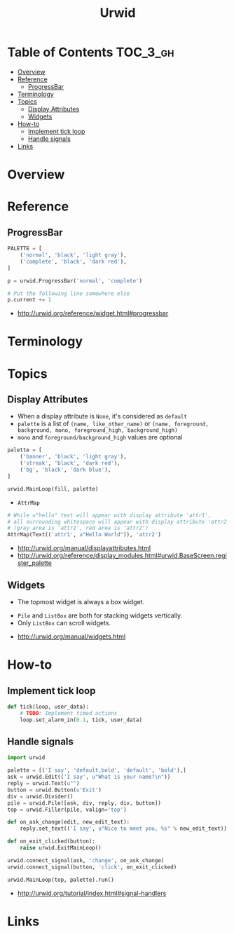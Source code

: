 #+TITLE: Urwid

* Table of Contents :TOC_3_gh:
- [[#overview][Overview]]
- [[#reference][Reference]]
  - [[#progressbar][ProgressBar]]
- [[#terminology][Terminology]]
- [[#topics][Topics]]
  - [[#display-attributes][Display Attributes]]
  - [[#widgets][Widgets]]
- [[#how-to][How-to]]
  - [[#implement-tick-loop][Implement tick loop]]
  - [[#handle-signals][Handle signals]]
- [[#links][Links]]

* Overview
* Reference
** ProgressBar
#+BEGIN_SRC python
  PALETTE = [
      ('normal', 'black', 'light gray'),
      ('complete', 'black', 'dark red'),
  ]

  p = urwid.ProgressBar('normal', 'complete')

  # Put the following line somewhere else
  p.current += 1
#+END_SRC

[[file:_img/screenshot_2018-01-07_17-30-58.png]]

:REFERENCES:
- http://urwid.org/reference/widget.html#progressbar
:END:

* Terminology
* Topics
** Display Attributes
- When a display attribute is ~None~, it's considered as ~default~
- ~palette~ is a list of ~(name, like_other_name)~ or ~(name, foreground, background, mono, foreground_high, background_high)~
- ~mono~ and ~foreground/background_high~ values are optional

#+BEGIN_SRC python
  palette = [
      ('banner', 'black', 'light gray'),
      ('streak', 'black', 'dark red'),
      ('bg', 'black', 'dark blue'),
  ]

  urwid.MainLoop(fill, palette)
#+END_SRC

- ~AttrMap~
[[file:_img/screenshot_2018-01-07_17-18-12.png]]

#+BEGIN_SRC python
  # While u"hello" text will appear with display attribute 'attr1',
  # all surrounding whitespace will appear with display attribute 'attr2'.
  # (gray area is 'attr1', red area is 'attr2')
  AttrMap(Text(('attr1', u"Hello World")), 'attr2')
#+END_SRC

:REFERENCES:
- http://urwid.org/manual/displayattributes.html
- http://urwid.org/reference/display_modules.html#urwid.BaseScreen.register_palette
:END:

** Widgets
[[file:_img/screenshot_2018-01-07_16-43-14.png]]

- The topmost widget is always a box widget.

[[file:_img/screenshot_2018-01-07_16-43-50.png]]

[[file:_img/screenshot_2018-01-07_16-44-25.png]]

- ~Pile~ and ~ListBox~ are both for stacking widgets vertically.
- Only ~ListBox~ can scroll widgets.

:REFERENCES:
- http://urwid.org/manual/widgets.html
:END:

* How-to
** Implement tick loop
#+BEGIN_SRC python
  def tick(loop, user_data):
      # TODO: Implement timed actions
      loop.set_alarm_in(0.1, tick, user_data)
#+END_SRC

** Handle signals
[[file:_img/screenshot_2018-01-07_16-36-19.png]]

#+BEGIN_SRC python
  import urwid

  palette = [('I say', 'default,bold', 'default', 'bold'),]
  ask = urwid.Edit(('I say', u"What is your name?\n"))
  reply = urwid.Text(u"")
  button = urwid.Button(u'Exit')
  div = urwid.Divider()
  pile = urwid.Pile([ask, div, reply, div, button])
  top = urwid.Filler(pile, valign='top')

  def on_ask_change(edit, new_edit_text):
      reply.set_text(('I say', u"Nice to meet you, %s" % new_edit_text))

  def on_exit_clicked(button):
      raise urwid.ExitMainLoop()

  urwid.connect_signal(ask, 'change', on_ask_change)
  urwid.connect_signal(button, 'click', on_exit_clicked)

  urwid.MainLoop(top, palette).run()
#+END_SRC

:REFERENCES:
- http://urwid.org/tutorial/index.html#signal-handlers
:END:

* Links
